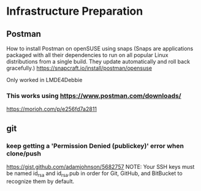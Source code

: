 * Infrastructure Preparation
** Postman
How to install Postman on openSUSE using snaps (Snaps are applications packaged with all their dependencies to run on all popular Linux distributions from a single build. They update automatically and roll back gracefully.)
https://snapcraft.io/install/postman/opensuse

Only worked in LMDE4Debbie

*** This works using https://www.postman.com/downloads/

https://morioh.com/p/e256fd7a2811



** git
*** keep getting a 'Permission Denied (publickey)' error when clone/push
https://gist.github.com/adamjohnson/5682757
NOTE: Your SSH keys must be named id_rsa and id_rsa.pub in order for Git, GitHub, and BitBucket to recognize them by default.

